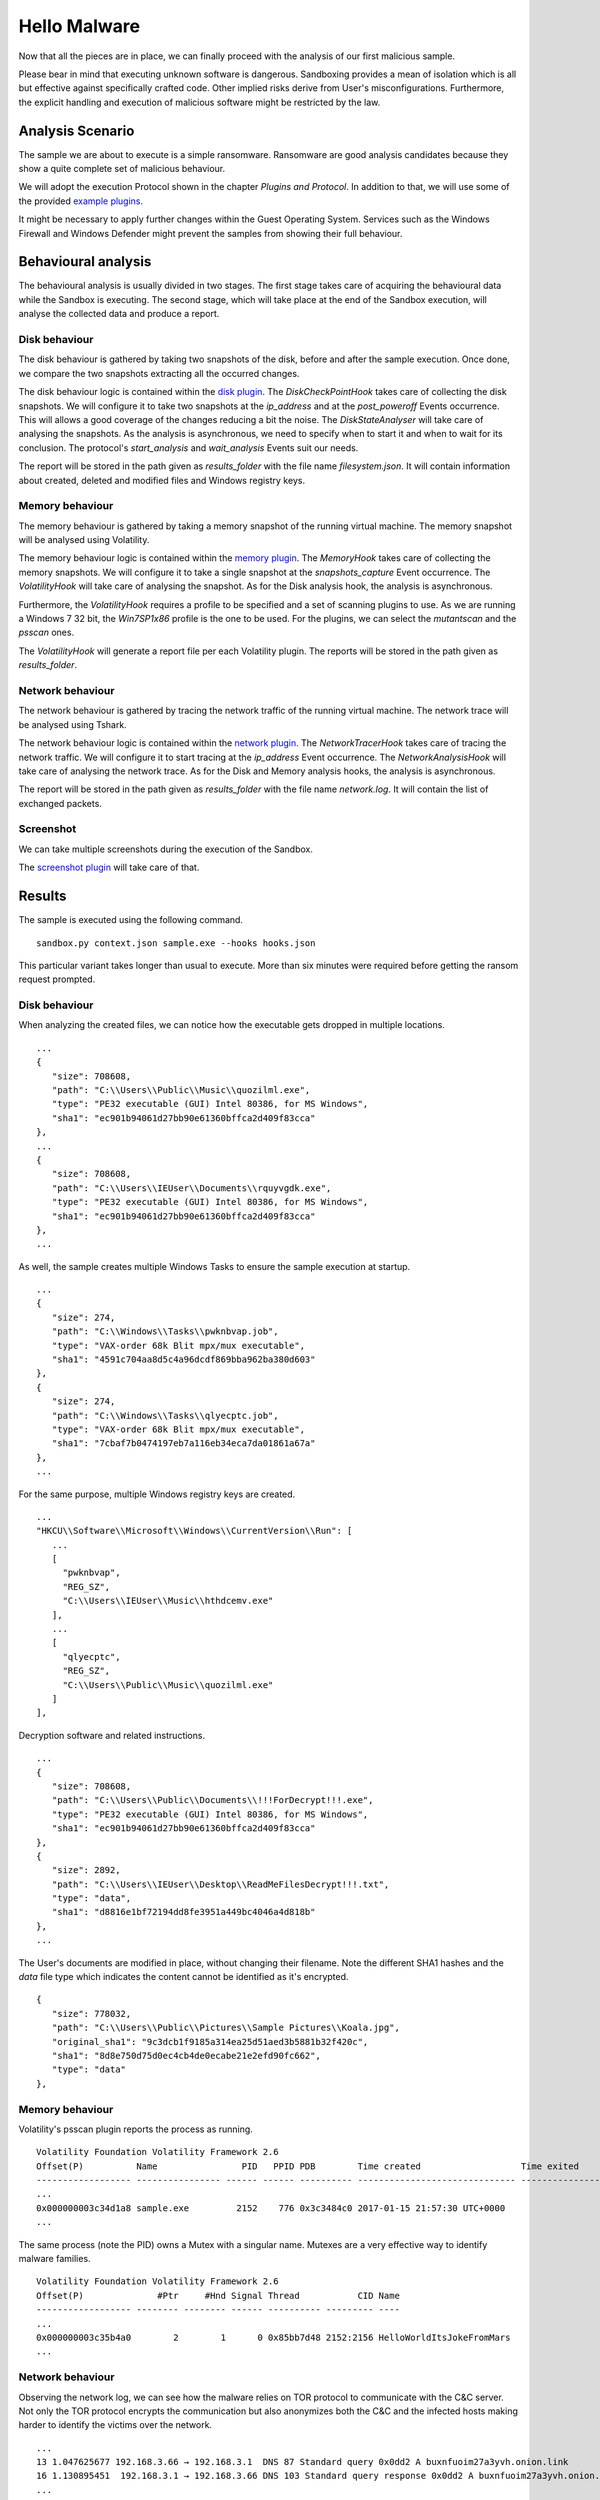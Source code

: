Hello Malware
=============

Now that all the pieces are in place, we can finally proceed with the analysis of our first malicious sample.

Please bear in mind that executing unknown software is dangerous. Sandboxing provides a mean of isolation which is all but effective against specifically crafted code. Other implied risks derive from User's misconfigurations. Furthermore, the explicit handling and execution of malicious software might be restricted by the law.

Analysis Scenario
-----------------

The sample we are about to execute is a simple ransomware. Ransomware are good analysis candidates because they show a quite complete set of malicious behaviour.

We will adopt the execution Protocol shown in the chapter `Plugins and Protocol`. In addition to that, we will use some of the provided `example plugins <https://github.com/F-Secure/see/tree/master/plugins>`_.

It might be necessary to apply further changes within the Guest Operating System. Services such as the Windows Firewall and Windows Defender might prevent the samples from showing their full behaviour.

Behavioural analysis
--------------------

The behavioural analysis is usually divided in two stages. The first stage takes care of acquiring the behavioural data while the Sandbox is executing. The second stage, which will take place at the end of the Sandbox execution, will analyse the collected data and produce a report.

Disk behaviour
++++++++++++++

The disk behaviour is gathered by taking two snapshots of the disk, before and after the sample execution. Once done, we compare the two snapshots extracting all the occurred changes.

The disk behaviour logic is contained within the `disk plugin <https://github.com/F-Secure/see/blob/master/plugins/disk.py>`_. The `DiskCheckPointHook` takes care of collecting the disk snapshots. We will configure it to take two snapshots at the `ip_address` and at the `post_poweroff` Events occurrence. This will allows a good coverage of the changes reducing a bit the noise. The `DiskStateAnalyser` will take care of analysing the snapshots. As the analysis is asynchronous, we need to specify when to start it and when to wait for its conclusion. The protocol's `start_analysis` and `wait_analysis` Events suit our needs.

The report will be stored in the path given as `results_folder` with the file name `filesystem.json`. It will contain information about created, deleted and modified files and Windows registry keys.

Memory behaviour
++++++++++++++++

The memory behaviour is gathered by taking a memory snapshot of the running virtual machine. The memory snapshot will be analysed using Volatility.

The memory behaviour logic is contained within the `memory plugin <https://github.com/F-Secure/see/blob/master/plugins/memory.py>`_. The `MemoryHook` takes care of collecting the memory snapshots. We will configure it to take a single snapshot at the `snapshots_capture` Event occurrence. The `VolatilityHook` will take care of analysing the snapshot. As for the Disk analysis hook, the analysis is asynchronous.

Furthermore, the `VolatilityHook` requires a profile to be specified and a set of scanning plugins to use. As we are running a Windows 7 32 bit, the `Win7SP1x86` profile is the one to be used. For the plugins, we can select the `mutantscan` and the `psscan` ones.

The `VolatilityHook` will generate a report file per each Volatility plugin. The reports will be stored in the path given as `results_folder`.

Network behaviour
+++++++++++++++++

The network behaviour is gathered by tracing the network traffic of the running virtual machine. The network trace will be analysed using Tshark.

The network behaviour logic is contained within the `network plugin <https://github.com/F-Secure/see/blob/master/plugins/network.py>`_. The `NetworkTracerHook` takes care of tracing the network traffic. We will configure it to start tracing at the `ip_address` Event occurrence. The `NetworkAnalysisHook` will take care of analysing the network trace. As for the Disk and Memory analysis hooks, the analysis is asynchronous.

The report will be stored in the path given as `results_folder` with the file name `network.log`. It will contain the list of exchanged packets.

Screenshot
++++++++++

We can take multiple screenshots during the execution of the Sandbox.

The `screenshot plugin <https://github.com/F-Secure/see/blob/master/plugins/screen.py>`_ will take care of that.

Results
-------

The sample is executed using the following command.

::

   sandbox.py context.json sample.exe --hooks hooks.json


This particular variant takes longer than usual to execute. More than six minutes were required before getting the ransom request prompted.

.. image:: sample.png
           :align: center

Disk behaviour
++++++++++++++

When analyzing the created files, we can notice how the executable gets dropped in multiple locations.

::

   ...
   {
      "size": 708608,
      "path": "C:\\Users\\Public\\Music\\quozilml.exe",
      "type": "PE32 executable (GUI) Intel 80386, for MS Windows",
      "sha1": "ec901b94061d27bb90e61360bffca2d409f83cca"
   },
   ...
   {
      "size": 708608,
      "path": "C:\\Users\\IEUser\\Documents\\rquyvgdk.exe",
      "type": "PE32 executable (GUI) Intel 80386, for MS Windows",
      "sha1": "ec901b94061d27bb90e61360bffca2d409f83cca"
   },
   ...

As well, the sample creates multiple Windows Tasks to ensure the sample execution at startup.

::

   ...
   {
      "size": 274,
      "path": "C:\\Windows\\Tasks\\pwknbvap.job",
      "type": "VAX-order 68k Blit mpx/mux executable",
      "sha1": "4591c704aa8d5c4a96dcdf869bba962ba380d603"
   },
   {
      "size": 274,
      "path": "C:\\Windows\\Tasks\\qlyecptc.job",
      "type": "VAX-order 68k Blit mpx/mux executable",
      "sha1": "7cbaf7b0474197eb7a116eb34eca7da01861a67a"
   },
   ...

For the same purpose, multiple Windows registry keys are created.

::

   ...
   "HKCU\\Software\\Microsoft\\Windows\\CurrentVersion\\Run": [
      ...
      [
        "pwknbvap",
        "REG_SZ",
        "C:\\Users\\IEUser\\Music\\hthdcemv.exe"
      ],
      ...
      [
        "qlyecptc",
        "REG_SZ",
        "C:\\Users\\Public\\Music\\quozilml.exe"
      ]
   ],

Decryption software and related instructions.

::

   ...
   {
      "size": 708608,
      "path": "C:\\Users\\Public\\Documents\\!!!ForDecrypt!!!.exe",
      "type": "PE32 executable (GUI) Intel 80386, for MS Windows",
      "sha1": "ec901b94061d27bb90e61360bffca2d409f83cca"
   },
   {
      "size": 2892,
      "path": "C:\\Users\\IEUser\\Desktop\\ReadMeFilesDecrypt!!!.txt",
      "type": "data",
      "sha1": "d8816e1bf72194dd8fe3951a449bc4046a4d818b"
   },
   ...

The User's documents are modified in place, without changing their filename. Note the different SHA1 hashes and the `data` file type which indicates the content cannot be identified as it's encrypted.

::

   {
      "size": 778032,
      "path": "C:\\Users\\Public\\Pictures\\Sample Pictures\\Koala.jpg",
      "original_sha1": "9c3dcb1f9185a314ea25d51aed3b5881b32f420c",
      "sha1": "8d8e750d75d0ec4cb4de0ecabe21e2efd90fc662",
      "type": "data"
   },

Memory behaviour
++++++++++++++++

Volatility's psscan plugin reports the process as running.

::

   Volatility Foundation Volatility Framework 2.6
   Offset(P)          Name                PID   PPID PDB        Time created                   Time exited
   ------------------ ---------------- ------ ------ ---------- ------------------------------ ------------------------------
   ...
   0x000000003c34d1a8 sample.exe         2152    776 0x3c3484c0 2017-01-15 21:57:30 UTC+0000
   ...

The same process (note the PID) owns a Mutex with a singular name. Mutexes are a very effective way to identify malware families.

::

   Volatility Foundation Volatility Framework 2.6
   Offset(P)              #Ptr     #Hnd Signal Thread           CID Name
   ------------------ -------- -------- ------ ---------- --------- ----
   ...
   0x000000003c35b4a0        2        1      0 0x85bb7d48 2152:2156 HelloWorldItsJokeFromMars
   ...

Network behaviour
+++++++++++++++++

Observing the network log, we can see how the malware relies on TOR protocol to communicate with the C&C server. Not only the TOR protocol encrypts the communication but also anonymizes both the C&C and the infected hosts making harder to identify the victims over the network.

::

   ...
   13 1.047625677 192.168.3.66 → 192.168.3.1  DNS 87 Standard query 0x0dd2 A buxnfuoim27a3yvh.onion.link
   16 1.130895451  192.168.3.1 → 192.168.3.66 DNS 103 Standard query response 0x0dd2 A buxnfuoim27a3yvh.onion.link A 103.198.0.2
   ...
   22 1.264814158 192.168.3.66 → 103.198.0.2  HTTP 251 POST / HTTP/1.1  (application/x-www-form-urlencoded)
